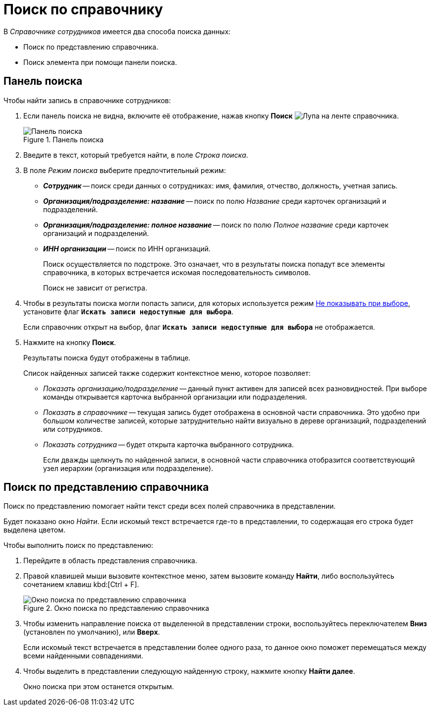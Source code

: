 = Поиск по справочнику

.В _Справочнике сотрудников_ имеется два способа поиска данных:
* Поиск по представлению справочника.
* Поиск элемента при помощи панели поиска.

[#search-panel]
== Панель поиска

.Чтобы найти запись в справочнике сотрудников:
. Если панель поиска не видна, включите её отображение, нажав кнопку *Поиск* image:buttons/magn-glass.png[Лупа] на ленте справочника.
+
.Панель поиска
image::staff-search-panel.png[Панель поиска]
+
. Введите в текст, который требуется найти, в поле _Строка поиска_.
. В поле _Режим поиска_ выберите предпочтительный режим:
+
* *_Сотрудник_* -- поиск среди данных о сотрудниках: имя, фамилия, отчество, должность, учетная запись.
* *_Организация/подразделение: название_* -- поиск по полю _Название_ среди карточек организаций и подразделений.
* *_Организация/подразделение: полное название_* -- поиск по полю _Полное название_ среди карточек организаций и подразделений.
* *_ИНН организации_* -- поиск по ИНН организаций.
+
Поиск осуществляется по подстроке. Это означает, что в результаты поиска попадут все элементы справочника, в которых встречается искомая последовательность символов.
+
Поиск не зависит от регистра.
+
. Чтобы в результаты поиска могли попасть записи, для которых используется режим xref:staff/availability.adoc[Не показывать при выборе], установите флаг `*Искать записи недоступные для выбора*`.
+
Если справочник открыт на выбор, флаг `*Искать записи недоступные для выбора*` не отображается.
+
. Нажмите на кнопку *Поиск*.
+
Результаты поиска будут отображены в таблице.
+
.Список найденных записей также содержит контекстное меню, которое позволяет:
* _Показать организацию/подразделение_ -- данный пункт активен для записей всех разновидностей. При выборе команды открывается карточка выбранной организации или подразделения.
* _Показать в справочнике_ -- текущая запись будет отображена в основной части справочника. Это удобно при большом количестве записей, которые затруднительно найти визуально в дереве организаций, подразделений или сотрудников.
* _Показать сотрудника_ -- будет открыта карточка выбранного сотрудника.
+
Если дважды щелкнуть по найденной записи, в основной части справочника отобразится соответствующий узел иерархии (организация или подразделение).

[#view-serach]
== Поиск по представлению справочника

Поиск по представлению помогает найти текст среди всех полей справочника в представлении.

Будет показано окно _Найти_. Если искомый текст встречается где-то в представлении, то содержащая его строка будет выделена цветом.

.Чтобы выполнить поиск по представлению:
. Перейдите в область представления справочника.
. Правой клавишей мыши вызовите контекстное меню, затем вызовите команду *Найти*, либо воспользуйтесь сочетанием клавиш kbd:[Ctrl + F].
+
.Окно поиска по представлению справочника
image::staff-search-view.png[Окно поиска по представлению справочника]
+
. Чтобы изменить направление поиска от выделенной в представлении строки, воспользуйтесь переключателем *Вниз* (установлен по умолчанию), или *Вверх*.
+
Если искомый текст встречается в представлении более одного раза, то данное окно поможет перемещаться между всеми найденными совпадениями.
+
. Чтобы выделить в представлении следующую найденную строку, нажмите кнопку *Найти далее*.
+
Окно поиска при этом останется открытым.
